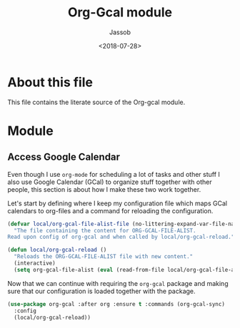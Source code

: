 #+TITLE: Org-Gcal module
#+AUTHOR: Jassob
#+DATE: <2018-07-28>

* About this file
  This file contains the literate source of the Org-gcal module.

* Module
** Access Google Calendar

   Even though I use =org-mode= for scheduling a lot of tasks and
   other stuff I also use Google Calendar (GCal) to organize stuff together
   with other people, this section is about how I make these two work
   together.

   Let's start by defining where I keep my configuration file which
   maps GCal calendars to org-files and a command for reloading the
   configuration.

   #+begin_src emacs-lisp :tangle module.el
     (defvar local/org-gcal-file-alist-file (no-littering-expand-var-file-name "org/gcal/file-alist.el")
       "The file containing the content for ORG-GCAL-FILE-ALIST.
     Read upon config of org-gcal and when called by local/org-gcal-reload.")

     (defun local/org-gcal-reload ()
       "Reloads the ORG-GCAL-FILE-ALIST file with new content."
       (interactive)
       (setq org-gcal-file-alist (eval (read-from-file local/org-gcal-file-alist-file))))
   #+end_src

   Now that we can continue with requiring the ~org-gcal~ package and
   making sure that our configuration is loaded together with the
   package.

   #+begin_src emacs-lisp :tangle module.el
     (use-package org-gcal :after org :ensure t :commands (org-gcal-sync)
       :config
       (local/org-gcal-reload))
   #+end_src
